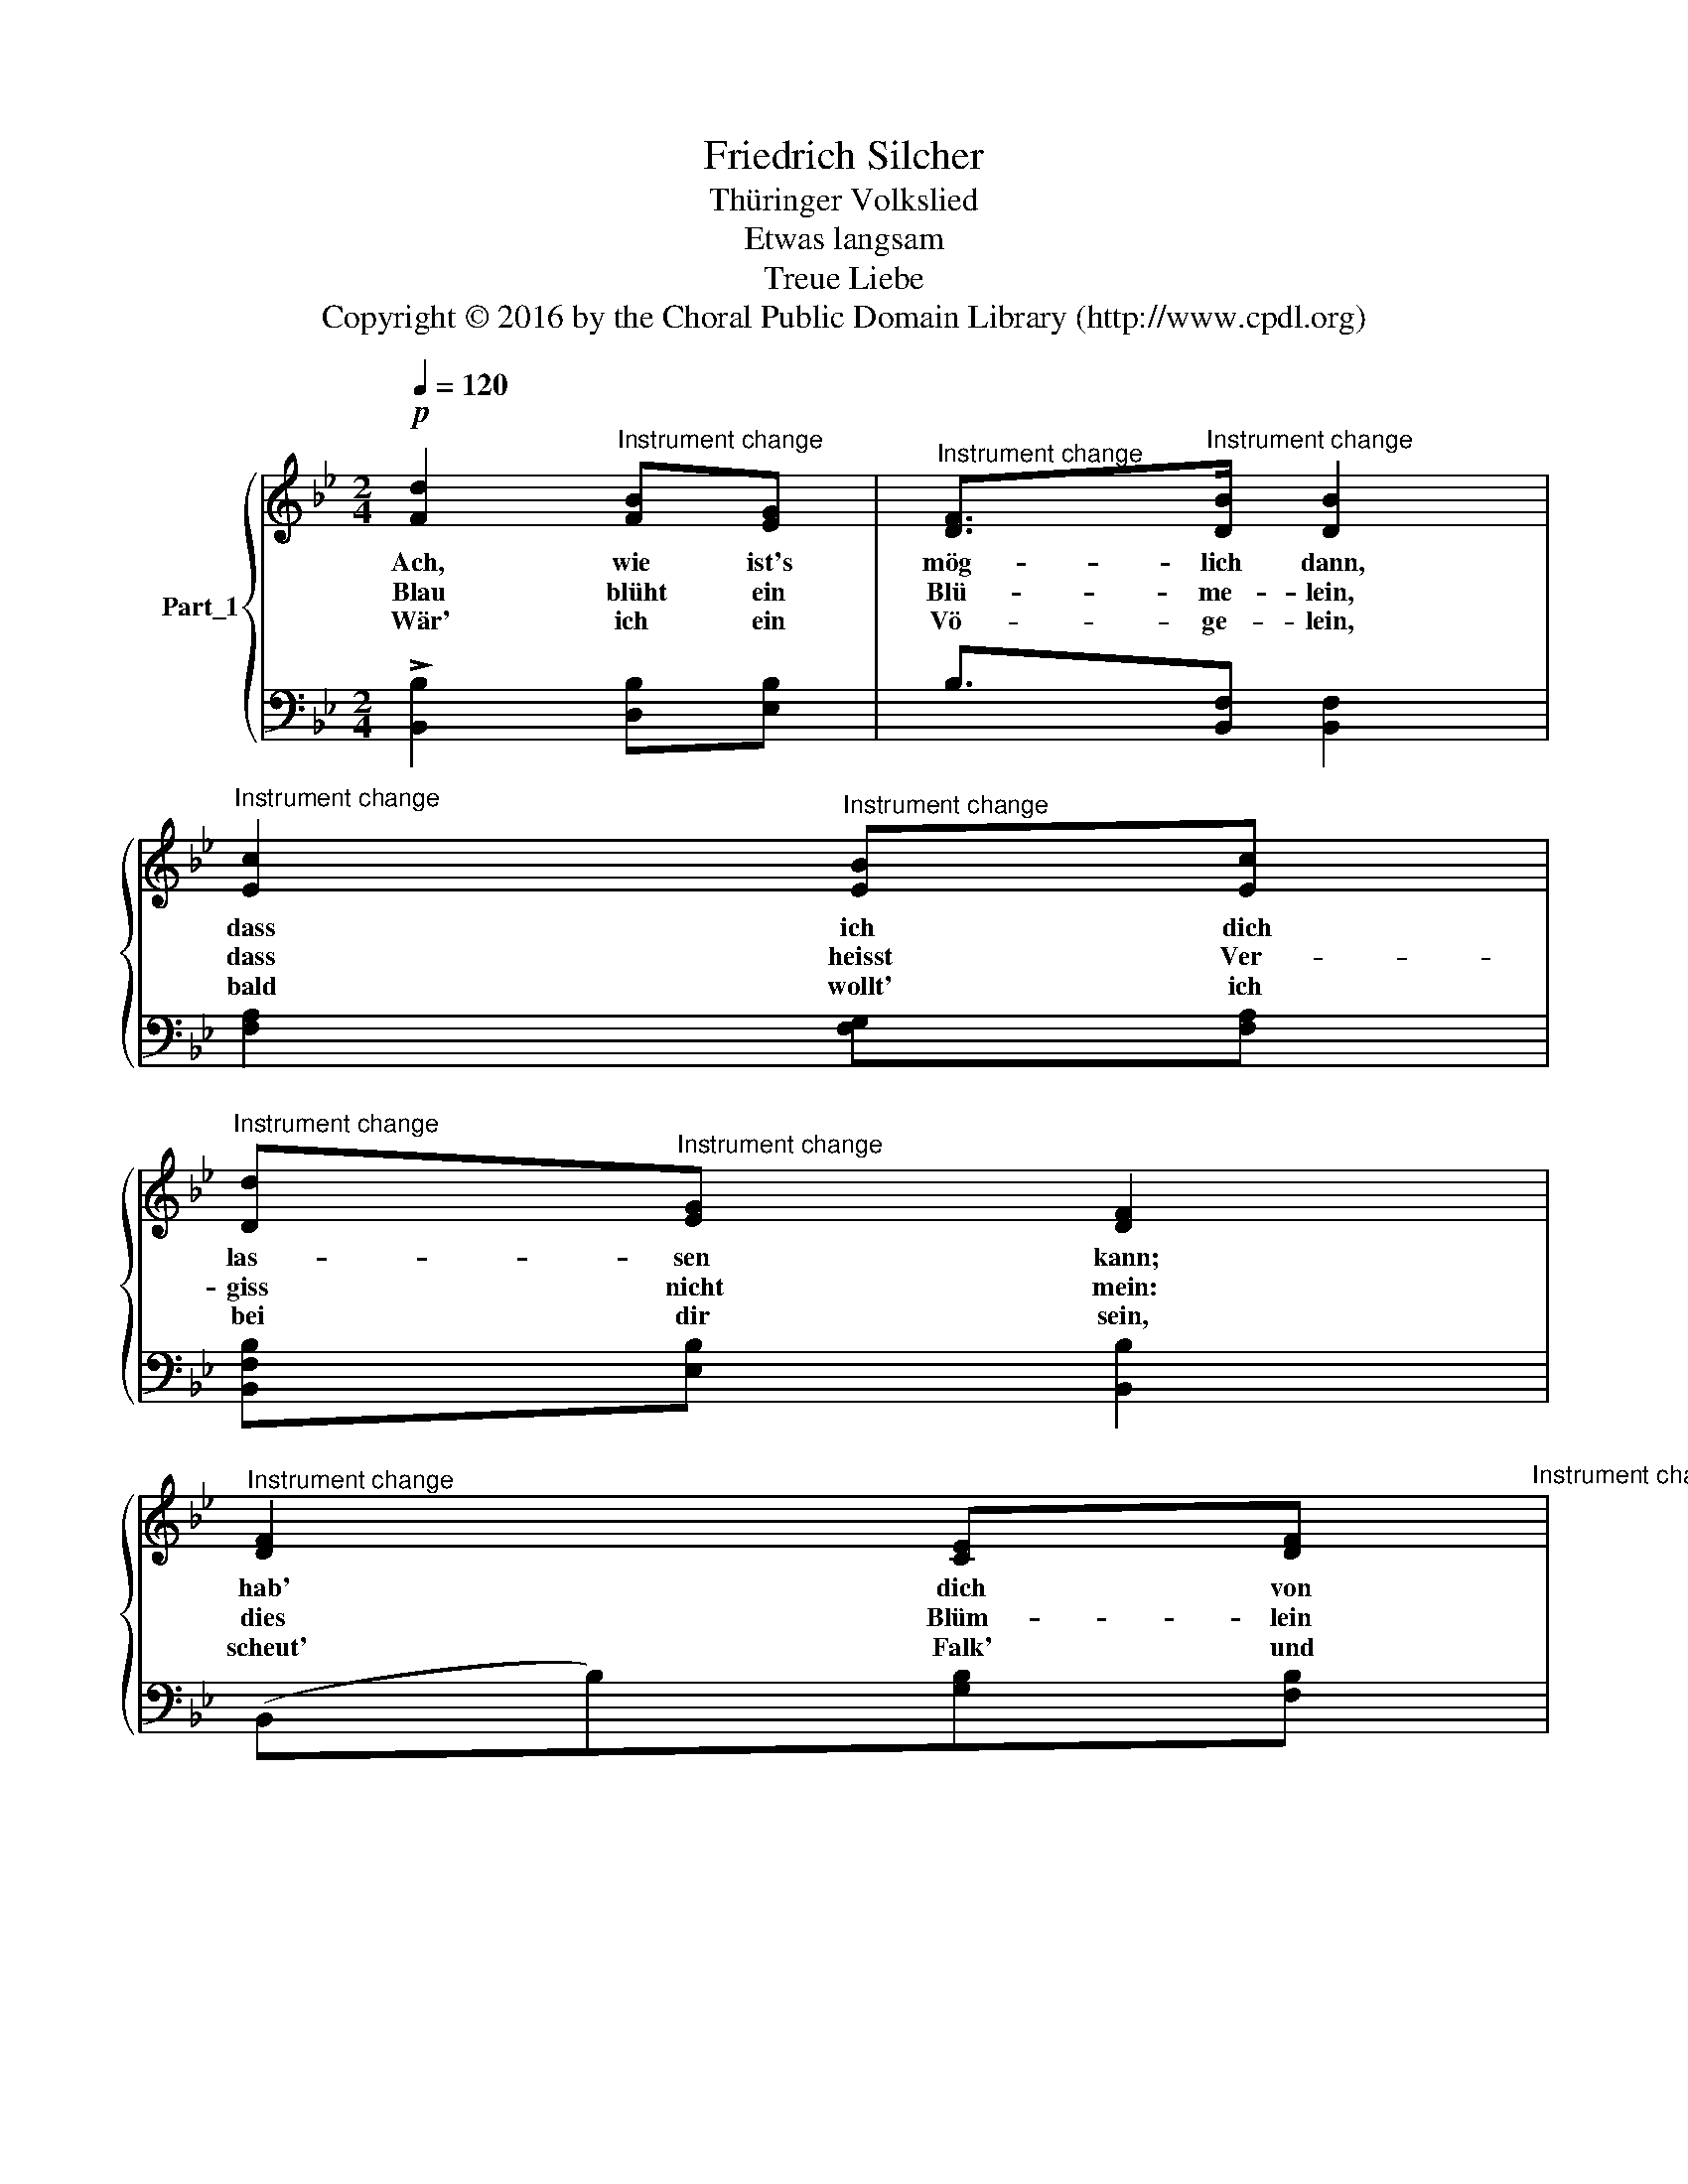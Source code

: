 X:1
T:Friedrich Silcher
T:Thüringer Volkslied
T:Etwas langsam
T:Treue Liebe
T:Copyright © 2016 by the Choral Public Domain Library (http://www.cpdl.org)
Z:Copyright © 2016 by the Choral Public Domain Library (http://www.cpdl.org)
%%score { 1 | ( 2 3 ) }
L:1/8
Q:1/4=120
M:2/4
K:Bb
V:1 treble nm="Part_1"
V:2 bass 
V:3 bass 
V:1
!p! [Fd]2"^Instrument change" [FB][EG] |"^Instrument change" [DF]>"^Instrument change"[DB] [DB]2 | %2
w: Ach, wie ist's|mög- lich dann,|
w: Blau blüht ein|Blü- me- lein,|
w: Wär' ich ein|Vö- ge- lein,|
"^Instrument change" [Ec]2"^Instrument change" [EB][Ec] | %3
w: dass ich dich|
w: dass heisst Ver-|
w: bald wollt' ich|
"^Instrument change" [Dd]"^Instrument change"[EG] [DF]2 | %4
w: las- sen kann;|
w: giss nicht mein:|
w: bei dir sein,|
"^Instrument change" [DF]2 [CE][DF]"^Instrument change" | %5
w: hab' dich von|
w: dies Blüm- lein|
w: scheut' Falk' und|
"^Instrument change" [EG]"^Instrument change"[Fe] [Fd]2 | %6
w: Her- zen lieb,|
w: leg' ans Herz|
w: Ha- bicht nicht,|
"^Instrument change" [Fc]2"^Instrument change" [=Ed][Ec] | %7
w: das glau- be|
w: und den- ke|
w: flög' schnell zu|
"^Instrument change" F2 z2"^Instrument change" | %8
w: mir!|
w: mein!|
w: dir!|
"^Instrument change" [!courtesy!_Ec]2"^Instrument change" [Ed][Ec] | %9
w: Du hast die|
w: Stirbt Blum' und|
w: Schöss' mich ein|
"^Instrument change" [DB]"^Instrument change"[EG] [DF]2 | %10
w: See- le mein|
w: Hoff- nung gleich,|
w: Jä- ger tot,|
"^Instrument change" [Fd]2"^Instrument change" [Fe][Fd] | %11
w: so ganz ge-|
w: wir sind an|
w: fiel ich in|
"^Instrument change" [EG]"^Instrument change"[FGd] [EGc]2 | %12
w: nom- men ein,|
w: Lie- be reich,|
w: dei- nen Schoss:|
"^Instrument change" [EF]2"^Instrument change" [EG][EF] | %13
w: dass ich kein|
w: denn sie stirbt|
w: sähst du mich|
"^Instrument change" [DF]"^Instrument change"[Ee] [Fd]2 | %14
w: an- dre lieb',|
w: nie bei mir,|
w: trau- rig an,|
"^Instrument change" [=Ec]2"^Instrument change" [_EG][EA] | %15
w: als dich al-|
w: das glau- be|
w: gern stürb ich|
"^Instrument change" [DFB]3"^Instrument change" z |] %16
w: lein!|
w: mir!|
w: dann.|
V:2
 !>![B,,B,]2 [D,B,][E,B,] | B,3/2[B,,F,] x3/2 | [F,A,]2 [F,G,][F,A,] | [B,,F,B,][E,B,] [B,,B,]2 | %4
 (B,,B,)[G,B,][F,B,] | [E,B,][C,A,] [B,,B,]2 | !>![C,A,]2 [C,G,][C,B,] | ([F,A,]CA,F,) | %8
 [F,A,]2 [F,G,][F,A,] | [B,,F,B,][E,B,](B,!courtesy!_A,) | [G,=B,]2 [G,A,][G,B,] | C=B,(C_B,) | %12
 [A,C]2 [G,B,][A,C] | B,[G,B,] [F,B,]2 | !>![G,B,]2 [F,B,][F,C] | [B,,B,]3 z |] %16
V:3
 x4 | x2 [B,,F,]2 | x4 | x4 | x4 | x4 | x4 | x4 | x4 | x4 | x4 | x4 | x4 | x4 | x4 | x4 |] %16

